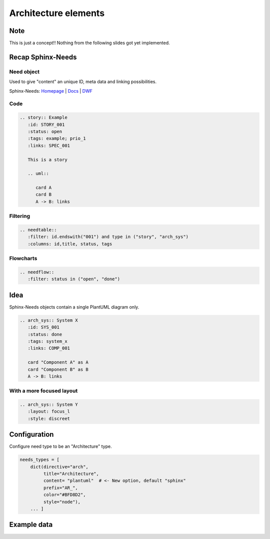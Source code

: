 Architecture elements
=====================

Note
----

This is just a concept!!
Nothing from the following slides got yet implemented.

Recap Sphinx-Needs
------------------

Need object
~~~~~~~~~~~

.. story:: Example
   :id: STORY_001
   :status: open
   :tags: example; prio_1
   :links: SPEC_001

   This is a story

   .. uml::

      card A
      card B
      A -> B: links

.. spec:: Example
   :id: SPEC_001
   :hide:


Used to give "content" an unique ID, meta data and linking possibilities.


.. container:: small

   Sphinx-Needs: `Homepage <https://sphinx-needs.com/>`_ |
   `Docs <https://sphinxcontrib-needs.readthedocs.io/en/latest/>`_ |
   `DWF <https://useblocks.com/dwf>`_

Code
~~~~

.. code-block:: rst

   .. story:: Example
      :id: STORY_001
      :status: open
      :tags: example; prio_1
      :links: SPEC_001

      This is a story

      .. uml::

         card A
         card B
         A -> B: links

Filtering
~~~~~~~~~

.. code-block:: rst

   .. needtable::
      :filter: id.endswith("001") and type in ("story", "arch_sys")
      :columns: id,title, status, tags


.. needtable::
   :filter: id.endswith("001") and type in ("story", "arch_sys")
   :columns: id,title, status, tags
   :style: table

Flowcharts
~~~~~~~~~~

.. code-block:: rst

   .. needflow::
      :filter: status in ("open", "done")


.. needflow::
   :filter: status in ("open", "done") or not status


Idea
----

Sphinx-Needs objects contain a single PlantUML diagram only.

.. code-block:: rst

   .. arch_sys:: System X
      :id: SYS_001
      :status: done
      :tags: system_x
      :links: COMP_001

      card "Component A" as A
      card "Component B" as B
      A -> B: links


.. revealjs-break::
   :notitle:

.. arch_sys:: System X
   :id: SYS_001
   :status: done
   :tags: system_x
   :links: COMP_001

   .. uml::

      card "Component A" as A
      card "Component B" as B
      A -> B: links

.. arch_comp:: Example
   :id: COMP_001
   :hide:

With a more focused layout
~~~~~~~~~~~~~~~~~~~~~~~~~~

.. arch_sys:: System Y
   :id: SYS_002
   :status: done
   :tags: system_x
   :links: COMP_001
   :layout: focus_l
   :style: discreet, discreet_border

   .. uml::

      card "Component A" as A
      card "Component B" as B
      A -> B: links

.. code-block:: rst

   .. arch_sys:: System Y
      :layout: focus_l
      :style: discreet


Configuration
-------------

Configure need type to be an "Architecture" type.

.. code-block:: python

   needs_types = [
       dict(directive="arch",
            title="Architecture",
            content= "plantuml"  # <- New option, default "sphinx"
            prefix="AR_",
            color="#BFD8D2",
            style="node"),
       ... ]

Example data
------------

.. arch_comp:: User Management
   :id: COMP_USER
   :tags: my_shop
   :layout: arch

   .. uml:: /plantuml/comp_a.puml


.. arch_comp:: Order System
   :id: COMP_ORDER
   :tags: my_shop
   :layout: arch

   .. uml:: /plantuml/comp_b.puml






